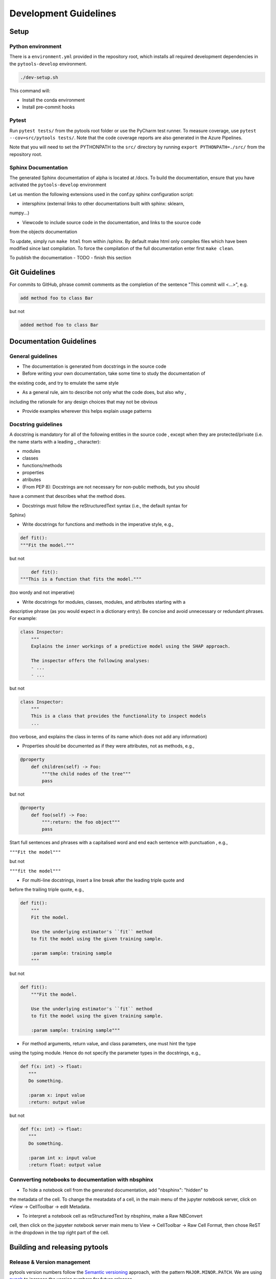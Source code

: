 .. _contribution-guide:

Development Guidelines
======================================

Setup
-----------------------

Python environment
~~~~~~~~~~~~~~~~~~~~~~
There is a ``environment.yml`` provided in the repository root, which installs all
required development dependencies in the ``pytools-develop`` environment.

.. code-block:: RST

	./dev-setup.sh

This command will:

- Install the conda environment
- Install pre-commit hooks


Pytest
~~~~~~~~~~~~~~~
Run ``pytest tests/`` from the pytools root folder or use the PyCharm test runner. To measure coverage, use ``pytest --cov=src/pytools tests/``. Note that the code coverage reports are also generated in the Azure Pipelines.

Note that you will need to set the PYTHONPATH to the ``src/`` directory by running ``export PYTHONPATH=./src/`` from the repository root.


Sphinx Documentation
~~~~~~~~~~~~~~~~~~~~~~~

The generated Sphinx documentation of alpha is located at /docs. To build the
documentation, ensure that you have activated the ``pytools-develop``  environment

Let us mention the following extensions used in the conf.py sphinx configuration script:

- intersphinx (external links to other documentations built with sphinx: sklearn,
numpy...)

- Viewcode to include source code in the documentation, and links to the source code
from the objects documentation

To update, simply run ``make html`` from within /sphinx. By default make html only
compiles files which have been modified since last compilation. To force the
compilation of the full documentation enter first ``make clean``.

To publish the documentation - TODO - finish this section


Git Guidelines
--------------------

For commits to GitHub, phrase commit comments as the completion of the sentence "This
commit will <...>", e.g.

.. code-block:: RST

	add method foo to class Bar

but not

.. code-block:: RST

	added method foo to class Bar


Documentation Guidelines
---------------------------


General guidelines
~~~~~~~~~~~~~~~~~~~~~~~

- The documentation is generated from docstrings in the source code

- Before writing your own documentation, take some time to study the documentation of
the existing code, and try to emulate the same style

- As a general rule, aim to describe not only what the code does, but also why ,
including the rationale for any design choices that may not be obvious

- Provide examples wherever this helps explain usage patterns


Docstring guidelines
~~~~~~~~~~~~~~~~~~~~~~~~~
A docstring is mandatory for all of the following entities in the source code , except
when they are protected/private (i.e. the name starts with a leading _ character):

- modules
- classes
- functions/methods
- properties
- atributes
- (From PEP 8): Docstrings are not necessary for non-public methods, but you should
have a comment that describes what the method does.

- Docstrings must follow the reStructuredText syntax (i.e., the default syntax for
Sphinx)

- Write docstrings for functions and methods in the imperative style, e.g.,

.. code-block:: RST

	def fit():
	"""Fit the model."""

but not

.. code-block:: RST

	def fit():
    """This is a function that fits the model."""

(too wordy and not imperative)


- Write docstrings for modules, classes, modules, and attributes starting with a
descriptive phrase (as you would expect in a dictionary entry). Be concise and avoid
unnecessary or redundant phrases. For example:

.. code-block:: RST

	class Inspector:
	    """
	    Explains the inner workings of a predictive model using the SHAP approach.

	    The inspector offers the following analyses:
	    - ...
	    - ...

but not

.. code-block:: RST

	class Inspector:
	    """
	    This is a class that provides the functionality to inspect models
	    ...

(too verbose, and explains the class in terms of its name which does not add any
information)

- Properties should be documented as if they were attributes, not as methods, e.g.,

.. code-block:: RST

	@property
	    def children(self) -> Foo:
	        """the child nodes of the tree"""
	        pass

but not

.. code-block:: RST

	@property
	    def foo(self) -> Foo:
	        """:return: the foo object"""
	        pass

Start full sentences and phrases with a capitalised word and end each sentence with
punctuation , e.g.,

``"""Fit the model"""``

but not

``"""fit the model"""``


- For multi-line docstrings, insert a line break after the leading triple quote and
before the trailing triple quote, e.g.,

.. code-block:: RST

	def fit():
	    """
	    Fit the model.

	    Use the underlying estimator's ``fit`` method
	    to fit the model using the given training sample.

	    :param sample: training sample
	    """

but not

.. code-block:: RST

	def fit():
	    """Fit the model.

	    Use the underlying estimator's ``fit`` method
	    to fit the model using the given training sample.

	    :param sample: training sample"""

- For method arguments, return value, and class parameters, one must hint the type
using the typing module. Hence do not specify the parameter types in the docstrings,
e.g.,

.. code-block:: RST

	def f(x: int) -> float:
	   """
	   Do something.

	   :param x: input value
	   :return: output value

but not

.. code-block:: RST

	def f(x: int) -> float:
	   """
	   Do something.

	   :param int x: input value
	   :return float: output value


Connverting notebooks to documentation with nbsphinx
~~~~~~~~~~~~~~~~~~~~~~~~~~~~~~~~~~~~~~~~~~~~~~~~~~~~~~~~~~~~~~~~~

- To hide a notebook cell from the generated documentation, add "nbsphinx": "hidden" to
the metadata of the cell. To change the meatadata of a cell, in the main menu of the
jupyter notebook server, click on *View -> CellToolbar -> edit Metadata.

- To interpret a notebook cell as reStructuredText by nbsphinx, make a Raw NBConvert
cell, then click on the jupyeter notebook server main menu to View -> CellToolbar ->
Raw Cell Format, then chose ReST in the dropdown in the top right part of the cell.


Building and releasing pytools
--------------------------------

Release & Version management
~~~~~~~~~~~~~~~~~~~~~~~~~~~~~~~~~~~~~~~~~~~~~~~~~~~~~~

pytools version numbers follow the `Semantic versioning <https://semver.org/>`_ approach,
with the pattern ``MAJOR.MINOR.PATCH``. We are using
`punch <https://punch.readthedocs.io/en/latest/>`_ to increase the version numbers
for future releases.

To make a new deployment, you should:

1. Increase the version number with ``punch``:

	a. ensure you have once fetched the ``release`` branch
	b. from ``develop`` git merge into ``release``
	c. From ``release``, run ``punch -p [major|minor|patch]`` to increase the version part of your choice
	d. Note that this will update the version number in ``setup.py`` and relevant parts of
    the documentation as well as commit this to the ``release`` branch
	e. Merge ``release`` back into ``develop`` and push both branches to deploy the update

2. PR from release to Master

	a. Open a PR from release to master to finalize the release - the Azure Pipelines
    must have passed for the release branch.


Conda Packages
~~~~~~~~~~~~~~~~~~~~~~~~~~~~~~

Build
""""""""""""

Useful references:

- `Conda build tutorial <https://docs.conda.io/projects/conda-build/en/latest/user-guide/tutorials/building-conda-packages.html>`_
- `Conda build metadata reference <https://docs.conda.io/projects/conda-build/en/latest/resources/define-metadata.html>`_

pytools uses a combination of ``conda-build`` and ``make`` (both further explained below),
for which the necessary Conda build recipes are maintained under
``conda-build/meta.yaml``.

Build output will be stored in the ``dist/conda/`` directory (gitignored).

**Conda build recipes**

In this section, the structure of the conda-build recipe stored within ``conda-build/``
is explained.

The ``package`` section indicates the name of the resulting Conda package and its version.

.. code-block:: RST

	package:
		name: pytools
		version: 1.0.0

When setting the version for a build, ``punch`` will update the version here - all other
conda-build specifications will refer to it dynamically by the ``PKG_VERSION`` variable.

The **source** section specifies from where the conda-build will acquire the sources
to build.

.. code-block:: RST

	source:
		git_url: https://github.com/bcg-gamma/pytools/
		git_rev: refs/tags/{{PKG_VERSION}}

Note that using the ``PKG_VERSION`` here will always use the latest published version tag.

The **build** section indicates how the previously acquired code should be built:

.. code-block:: RST

	build:
		noarch: python
		script: "python -m pip install . --no-deps --ignore-installed -vv "

Note that setting the ``noarch: Python`` flag produces a pure Python, cross-platform
build. The command given to ``script`` indicates what ``conda-build`` will do to build the
underlying package: in this case it will install it using pip using the ``setup.py`` in
the root of the repository. Here, the ``--no-deps`` switch is passed, since we want all
ependencies to other libraries to be managed by Conda and not through pip.


The **requirements** section specifies those dependencies that ``pytools`` has:

.. code-block:: RST

	requirements:
		host:
			- pip
			- python={{ environ.get('FACET_V_PYTHON_BUILD', '3.7') }}
		run:
			- python>=3.6,<3.8
			- pandas{{ environ.get('FACET_V_PANDAS', '>=0.24') }}
			- numpy{{ environ.get('FACET_V_NUMPY', '>=1.16') }}
			- matplotlib{{ environ.get('FACET_V_MATPLOT', '>=3') }}
			- shap{{ environ.get('FACET_V_SHAP', '>=0.34') }}
			- scikit-learn{{ environ.get('FACET_V_SKLEARN', '>=0.21,<=0.22') }}
			- gamma-pytools=1.0
			- gamma-pytools=1.0
			- pyyaml>=5

The ``host`` section defines solely what is needed to carry out the build: Python and
pip.

The ``run`` section defines which Conda packages are required by ``pytools`` at runtime.
For various of them, like pandas, numpy, and scikit-learn. You can see that we defined
environment variables such as ``V_FACET_PYTHON_BUILD``. This allows us to test a matrix
strategy of different combinations dependencies in our ``azure-pipelines.yml`` on
Azure DevOps. If the environment variable is not specified, the default value is given
in this section of the ``meta.yaml``. This setup helps us to detect version conflicts.

The **test** section specifies which tests should be carried out to verify a successful
build of the package:

.. code-block:: RST

    imports:
    - pytools
        - pytools.crossfit
        - pytools.inspection
        - pytools.selection
        - pytools.validation
        - pytools.simulation
    requires:
        - pytest=5.2
    commands:
        - python -c 'import pytools;
          import os;
          assert pytools.__version__ == os.environ["PKG_VERSION"]'

In this case, we want to check that all required packages can be imported successfully
and that the version of pytools is aligned with the ``PKG_VERSION``.

**Makefile**

A common ``Makefile`` helps to orchestrate the pytools build at a higher level, fully
relying on the Conda build recipes introduced above.

**Local Building on macOS**

As introduced above, local building of Alpha is done using the Makefile that will in
turn orchestrate ``conda-build``.

Please make sure to activate the ``pytools-develop`` environment such that
``conda-build`` is available. When you are in the root of the ``pytools`` directory,
you can build the package locally using

.. code-block:: RST

    make package

and delete the package using

.. code-block:: RST

    make clean

If successful, the ``dist/conda`` folder should contain the built Conda packages.

Publishing
"""""""""""""""

Section TBD once published.


PyPI packages
~~~~~~~~~~~~~~~

Build
"""""""
As mentioned the previous section, the ``conda-build`` is using ``pip`` in order to
build the Conda package. This is using the standard ``setup.py`` required by PyPI. You
can read more about it
`here <https://packaging.python.org/tutorials/packaging-projects/>`_.

In order to locally install the package for testing, you can run:

.. code-block:: RST

    pip install -e .


Publishing
"""""""""""""""""

TBD once published




CI/CD
------------------

This project is using `Azure Devops <https://dev.azure.com/>`_ for CI/CD pipelines.
The pipelines are defined in the ``azure-pipelines.yml`` file and are divided into
two main stages.

Stage 1 - Dev environment build and testing
~~~~~~~~~~~~~~~~~~~~~~~~~~~~~~~~~~~~~~~~~~~~~~~~~~~~~~~~

The "Environment build & Pytest" stage performs the following steps:

- Checks out the ``pytools`` repository at the develop branch
- Creates the ``pytools-develop`` environment from the ``environment.yml``
- Installs the ``pytools`` and ``pytools`` dependencies
- Runs ``pytest`` and generates the code coverage reports for Azure DevOps. Note that
these can be viewed on the Pipeline summary page.


Stage 2 - Matrix Strategy for Conda package build
~~~~~~~~~~~~~~~~~~~~~~~~~~~~~~~~~~~~~~~~~~~~~~~~~~~~~~~~

The "Test multiple conda environment builds" stage performs the following steps:

- Checks out the ``pytools`` repository at the development branch
- Sets the environment variables of the ubuntu-vm as specified in the matrix strategy
- Runs ``make package`` for ``pytools`` for each combination of the following matrix:

.. code-block:: RST

    strategy:
        matrix:
          Minimum dependencies:
            FACET_V_PYTHON_BUILD: '3.6'
            FACET_V_PANDAS: '==0.24'
            FACET_V_SKLEARN: '==0.21.*'
            FACET_V_JOBLIB: '==0.13'
            FACET_V_NUMPY: '==1.16'
          Maximum dependencies:
            FACET_V_PYTHON_BUILD: '3.8'
            FACET_V_SKLEARN: '==0.23'
            FACET_V_PANDAS: '==1.0.0'
            FACET_V_NUMPY: '=>1.16'
          Unconstrained dependencies:
            FACET_V_PYTHON_BUILD: '>=3.6'
            FACET_V_PANDAS: '=>0.24'
            FACET_V_SKLEARN: '=>0.21'
            FACET_V_JOBLIB: '=>0.13'
            FACET_V_NUMPY: '=>1.16'

Note that the evironment variables set here are referenced in the
``conda-build/meta.yaml``. Testing for this variety of package dependencies helps us
to identify potential version conflicts.